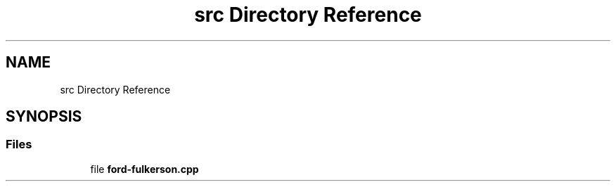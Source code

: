 .TH "src Directory Reference" 3 "Thu Apr 23 2020" "DAA Assignment 2" \" -*- nroff -*-
.ad l
.nh
.SH NAME
src Directory Reference
.SH SYNOPSIS
.br
.PP
.SS "Files"

.in +1c
.ti -1c
.RI "file \fBford\-fulkerson\&.cpp\fP"
.br
.in -1c
